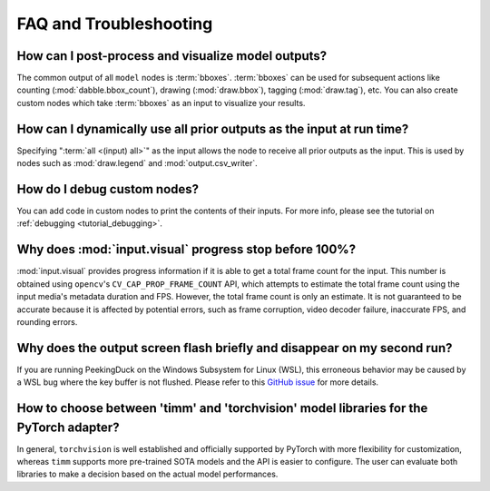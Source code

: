 ***********************
FAQ and Troubleshooting
***********************


How can I post-process and visualize model outputs?
---------------------------------------------------

The common output of all ``model`` nodes is :term:`bboxes`. :term:`bboxes` can
be used for subsequent actions like counting (:mod:`dabble.bbox_count`), drawing
(:mod:`draw.bbox`), tagging (:mod:`draw.tag`), etc. You can also create custom
nodes which take :term:`bboxes` as an input to visualize your results.


How can I dynamically use all prior outputs as the input at run time?
---------------------------------------------------------------------

Specifying ":term:`all <(input) all>`" as the input allows the node to receive all prior
outputs as the input.
This is used by nodes such as :mod:`draw.legend` and :mod:`output.csv_writer`.


How do I debug custom nodes?
----------------------------

You can add code in custom nodes to print the contents of their inputs.
For more info, please see the tutorial on :ref:`debugging <tutorial_debugging>`.


Why does :mod:`input.visual` progress stop before 100%?
-------------------------------------------------------

:mod:`input.visual` provides progress information if it is able to get a total frame
count for the input.
This number is obtained using ``opencv``'s ``CV_CAP_PROP_FRAME_COUNT`` API, which
attempts to estimate the total frame count using the input media's metadata duration and
FPS.
However, the total frame count is only an estimate.
It is not guaranteed to be accurate because it is affected by potential errors, such as
frame corruption, video decoder failure, inaccurate FPS, and rounding errors.


Why does the output screen flash briefly and disappear on my second run?
-------------------------------------------------------------------------

If you are running PeekingDuck on the Windows Subsystem for Linux (WSL), this erroneous behavior
may be caused by a WSL bug where the key buffer is not flushed. Please refer to this
`GitHub issue <https://github.com/aisingapore/PeekingDuck/issues/630>`_ for more details.

How to choose between 'timm' and 'torchvision' model libraries for the PyTorch adapter?
----------------------------------------------------------------------------------------------------

In general, ``torchvision`` is well established and officially supported by PyTorch with more flexibility for customization, 
whereas ``timm`` supports more pre-trained SOTA models and the API is easier to configure.
The user can evaluate both libraries to make a decision based on the actual model performances.